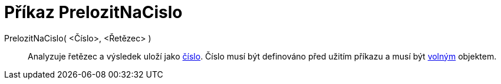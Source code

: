 = Příkaz PrelozitNaCislo
:page-en: commands/ParseToNumber
ifdef::env-github[:imagesdir: /cs/modules/ROOT/assets/images]

PrelozitNaCislo( <Číslo>, <Řetězec> )::
  Analyzuje řetězec a výsledek uloží jako xref:/Čísla_a_úhly.adoc[číslo]. Číslo musí být definováno před užitím příkazu
  a musí být xref:/Volné_závislé_a_pomocné_objekty.adoc[volným] objektem.

